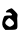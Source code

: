 SplineFontDB: 3.2
FontName: Untitled1
FullName: Untitled1
FamilyName: Untitled1
Weight: Regular
Copyright: Copyright (c) 2020, Krister Olsson
UComments: "2020-3-14: Created with FontForge (http://fontforge.org)"
Version: 001.000
ItalicAngle: 0
UnderlinePosition: -100
UnderlineWidth: 50
Ascent: 800
Descent: 200
InvalidEm: 0
LayerCount: 2
Layer: 0 0 "Back" 1
Layer: 1 0 "Fore" 0
XUID: [1021 33 -851451865 8373952]
OS2Version: 0
OS2_WeightWidthSlopeOnly: 0
OS2_UseTypoMetrics: 1
CreationTime: 1584232442
ModificationTime: 1584232442
OS2TypoAscent: 0
OS2TypoAOffset: 1
OS2TypoDescent: 0
OS2TypoDOffset: 1
OS2TypoLinegap: 0
OS2WinAscent: 0
OS2WinAOffset: 1
OS2WinDescent: 0
OS2WinDOffset: 1
HheadAscent: 0
HheadAOffset: 1
HheadDescent: 0
HheadDOffset: 1
OS2Vendor: 'PfEd'
DEI: 91125
Encoding: ISO8859-1
UnicodeInterp: none
NameList: AGL For New Fonts
DisplaySize: -48
AntiAlias: 1
FitToEm: 0
BeginChars: 256 1

StartChar: a
Encoding: 97 97 0
Width: 493
Flags: W
HStem: 280 62.2471<199.201 262.933>
LayerCount: 2
Fore
SplineSet
234.751953125 504.208007812 m 0
 257.922851562 514.237304688 283.567382812 522.961914062 290.849609375 523.29296875 c 0
 298.166992188 523.625 336.137695312 490.366210938 374.385742188 450.122070312 c 0
 442.76953125 378.170898438 444.311523438 375.071289062 436.581054688 325.122070312 c 0
 432.240234375 297.073242188 429.206054688 268.385742188 429.874023438 261.70703125 c 0
 430.5390625 255.055664062 432.900390625 200.731445312 435.068359375 142.1953125 c 0
 440.6875 -9.5361328125 435.971679688 -13.9609375 266.458984375 -15.986328125 c 2
 134.751953125 -17.560546875 l 1
 99.7509765625 21.4638671875 l 2
 50.576171875 76.291015625 43.2099609375 145.853515625 75.861328125 247.073242188 c 0
 99.0712890625 319.024414062 105.963867188 328.53125 140.849609375 336.70703125 c 0
 162.05859375 341.677734375 205.483398438 344.20703125 235.971679688 342.247070312 c 0
 307.922851562 337.622070312 322.907226562 357.959960938 276.215820312 396.870117188 c 0
 247.364257812 420.912109375 232.313476562 425.014648438 194.5078125 419.13671875 c 0
 114.952148438 406.76953125 142.069335938 464.091796875 234.751953125 504.208007812 c 0
289.629882812 237.9921875 m 0
 261.581054688 260.997070312 235.65234375 280 232.313476562 280 c 0
 215.392578125 280 159.213867188 225.122070312 142.427734375 192.1953125 c 0
 126.263671875 160.48828125 126.133789062 152.032226562 141.458984375 128.780273438 c 0
 151.421875 113.665039062 178.044921875 91.833984375 202.434570312 78.7802734375 c 0
 245.727539062 55.609375 245.727539062 55.609375 290.849609375 79.3583984375 c 0
 370.5078125 121.283203125 370.118164062 171.981445312 289.629882812 237.9921875 c 0
EndSplineSet
EndChar
EndChars
EndSplineFont
